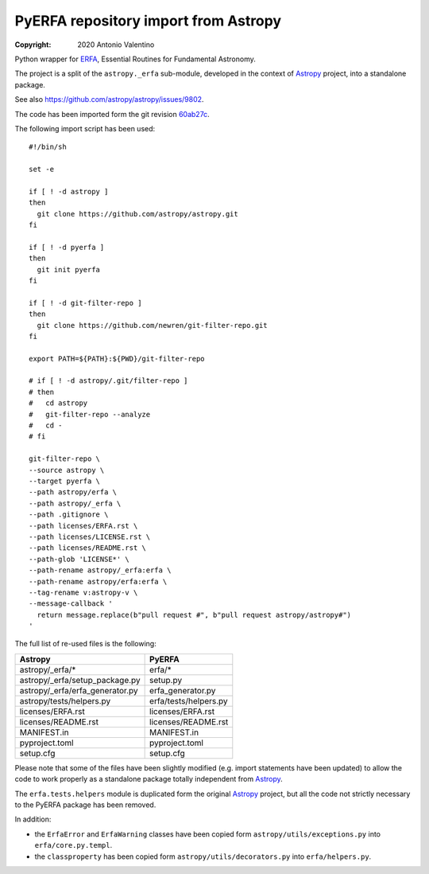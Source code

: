 PyERFA repository import from Astropy
=====================================

:copyright: 2020 Antonio Valentino

Python wrapper for ERFA_, Essential Routines for Fundamental Astronomy.

The project is a split of the ``astropy._erfa`` sub-module, developed in the
context of Astropy_ project, into a standalone package.

See also https://github.com/astropy/astropy/issues/9802.

.. _ERFA: https://github.com/liberfa/erfa
.. _Astropy: https://www.astropy.org


The code has been imported form the git revision
`60ab27c <https://github.com/astropy/astropy/commit/60ab27c6da71aa289c7bf0e69121856a03fddc30>`_.

The following import script has been used::

    #!/bin/sh

    set -e

    if [ ! -d astropy ]
    then
      git clone https://github.com/astropy/astropy.git
    fi

    if [ ! -d pyerfa ]
    then
      git init pyerfa
    fi

    if [ ! -d git-filter-repo ]
    then
      git clone https://github.com/newren/git-filter-repo.git
    fi

    export PATH=${PATH}:${PWD}/git-filter-repo

    # if [ ! -d astropy/.git/filter-repo ]
    # then
    #   cd astropy
    #   git-filter-repo --analyze
    #   cd -
    # fi

    git-filter-repo \
    --source astropy \
    --target pyerfa \
    --path astropy/erfa \
    --path astropy/_erfa \
    --path .gitignore \
    --path licenses/ERFA.rst \
    --path licenses/LICENSE.rst \
    --path licenses/README.rst \
    --path-glob 'LICENSE*' \
    --path-rename astropy/_erfa:erfa \
    --path-rename astropy/erfa:erfa \
    --tag-rename v:astropy-v \
    --message-callback '
      return message.replace(b"pull request #", b"pull request astropy/astropy#")
    '

The full list of re-used files is the following:

=============================== ========================
Astropy                         PyERFA
=============================== ========================
astropy/_erfa/*                 erfa/*
astropy/_erfa/setup_package.py  setup.py
astropy/_erfa/erfa_generator.py erfa_generator.py
astropy/tests/helpers.py        erfa/tests/helpers.py
licenses/ERFA.rst               licenses/ERFA.rst
licenses/README.rst             licenses/README.rst
MANIFEST.in                     MANIFEST.in
pyproject.toml                  pyproject.toml
setup.cfg                       setup.cfg
=============================== ========================

Please note that some of the files have been slightly modified (e.g. import
statements have been updated) to allow the code to work properly as a
standalone package totally independent from Astropy_.

The ``erfa.tests.helpers`` module is duplicated form the original Astropy_
project, but all the code not strictly necessary to the PyERFA
package has been removed.

In addition:

* the ``ErfaError`` and ``ErfaWarning`` classes have been copied form
  ``astropy/utils/exceptions.py`` into ``erfa/core.py.templ``.
* the ``classproperty`` has been copied form ``astropy/utils/decorators.py``
  into ``erfa/helpers.py``.
